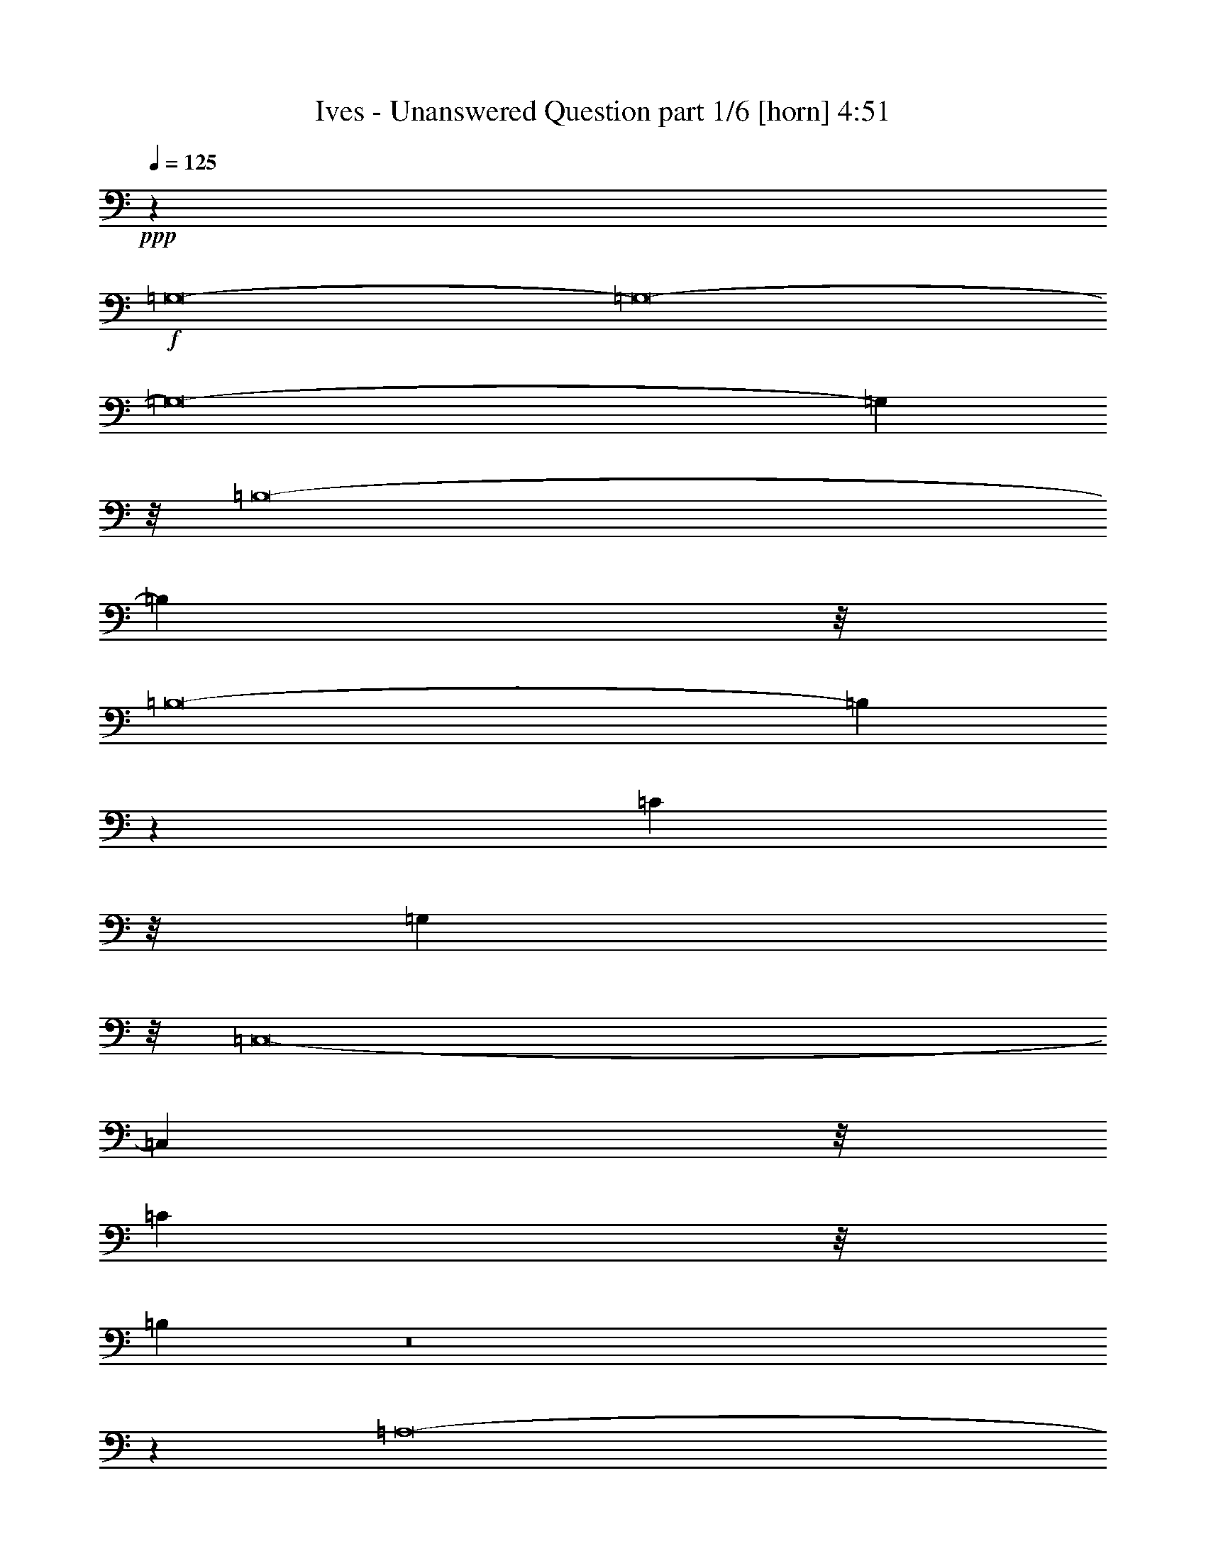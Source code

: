 % Produced with Bruzo's Transcoding Environment
% Transcribed by  Bruzo

X:1
T:  Ives - Unanswered Question part 1/6 [horn] 4:51
Z: Transcribed with BruTE 64
L: 1/4
Q: 125
K: C
+ppp+
z25967/8000
+f+
[=G,8-]
[=G,8-]
[=G,8-]
[=G,1957/320]
z/8
[=B,8-]
[=B,3481/500]
z/8
[=B,8-]
[=B,6989/1000]
z21/160
[=C39393/8000]
z/8
[=G,39177/8000]
z/8
[=C,8-]
[=C,6991/1000]
z/8
[=C298/125]
z/8
[=B,1969/400]
z8
z3513/1600
[=A,8-]
[=A,8-]
[=A,6177/4000]
z/8
[=B,19081/8000]
z21027/8000
[=B,19071/8000]
z/8
[=A,19321/8000]
z/8
[=G,8-]
[=G,8-]
[=G,8-]
[=G,48641/8000]
z/8
[=B,8-]
[=B,2797/400]
z201/1600
[=B,8-]
[=B,55981/8000]
z/8
[=C1231/250]
z/8
[=G,19561/4000]
z519/4000
[=C,8-]
[=C,27981/4000]
z509/4000
[=C298/125]
z/8
[=B,3941/800]
z8
z17553/8000
[=A,8-]
[=A,8-]
[=A,12051/8000]
z/8
[=B,264/125]
z9257/4000
[=B,16571/8000]
z/8
[=A,2067/1000]
z/8
[=G,8-]
[=G,8-]
[=G,8-]
[=G,1997/8000]
[=A,18429/4000]
z/8
[=B,8-]
[=B,8-]
[=B,8-]
[=B,8-]
[=B,2481/4000]
z/8
[=C8-]
[=C8-]
[=C16681/8000]
z/8
[=D11209/4000]
z/8
[=E8-]
[=E8-]
[=E8-]
[=E201/200]
z/8
[=F8-]
[=F8-]
[=F8-]
[=F48923/8000]
z51/400
[=G8-]
[=G13987/8000]
z/8
[=A8-]
[=A13899/8000]
z/8
[=B8-]
[=B6949/1000]
z/8
[=c8-]
[=c6991/1000]
z/8
[=B18537/4000]
z767/2000
[=A39393/8000]
z/8
[=G8-]
[=G35607/8000]
z/8
[=F3941/800]
z/8
[=E3941/800]
z/8
[=B,8-]
[=B,3107/1600]
z/8
[=C8-]
[=C15553/8000]
z/8
[=A,8-]
[=A,1557/800]
z/8
+fff+
[=G,8-]
[=G,8-]
[=G,8-]
[=G,8-]
[=G,8-]
[=G,8-]
[=G,8-]
[=G,8-]
[=G,8-]
[=G,8-]
[=G,8-]
[=G,7227/4000]
z8
z23/16

X:2
T:  Ives - Unanswered Question part 2/6 [flute] 4:51
Z: Transcribed with BruTE 64
L: 1/4
Q: 125
K: C
+ppp+
z406/125
+f+
[=B,8-]
[=B,8-]
[=B,8-]
[=B,8-]
[=B,8-]
[=B,20819/4000]
z/8
[=G8-]
[=G17911/4000]
z/8
[=F1191/500]
z551/4000
[=E8-]
[=E7759/4000]
z/8
[=G8-]
[=G8-]
[=G2619/400]
z1047/8000
[=A8-]
[=A7759/4000]
z/8
[=A,19339/8000]
z/8
[=B,19071/8000]
z/8
[=C19071/8000]
z/8
[=D9527/4000]
z/8
[=E19339/8000]
z/8
[=D298/125]
z/8
[=C1213/500]
z/8
[=B,4759/2000]
z/8
[=C3809/1600]
z8
z8
z8
z8
z8
z8
z10029/4000
[=G8-]
[=G2241/500]
z/8
[=F9543/4000]
z51/400
[=E8-]
[=E1557/800]
z/8
[=G8-]
[=G8-]
[=G5241/800]
z1017/8000
[=A8-]
[=A15483/8000]
z1053/8000
[=A,19071/8000]
z/8
[=B,2413/1000]
z/8
[=C298/125]
z517/4000
[=D9527/4000]
z/8
[=E19321/8000]
z/8
[=D298/125]
z/8
[=C19123/8000]
z/8
[=B,4201/2000]
z/8
[=C8303/4000]
z/8
[=B,16571/8000]
z/8
[=A,2067/1000]
z/8
[=G,8-]
[=G,8-]
[=G,8-]
[=G,253/1600]
z/8
[=C18307/4000]
z1011/8000
[=D8-]
[=D8-]
[=D8-]
[=D8-]
[=D4979/8000]
z/8
[=E8-]
[=E8-]
[=E16629/8000]
z/8
[=F5609/2000]
z/8
[=G8-]
[=G8-]
[=G8-]
[=G4171/4000]
z/8
[=A8-]
[=A8-]
[=A8-]
[=A152/25]
z/8
[=B8-]
[=B1757/1000]
z/8
[=c8-]
[=c13813/8000]
z/8
[=B8-]
[=B3537/500]
[=G8-]
[=G1779/250]
[=B18537/4000]
z1543/4000
[=c3941/800]
z/8
[=B8-]
[=B17803/4000]
z/8
[=c19699/4000]
z253/2000
[=G8-]
[=G242/125]
z103/800
[=F7889/1600]
z/8
[=E8-]
[=E13911/2000]
z/8
[=D4839/2000]
z/8
[=C476/125]
z/8
[=B,8-]
[=B,251/125]
z/8
[=C55043/8000]
z/8
[=B,4869/1000]
z/8
[=A,1231/250]
z/8
[=B,39143/8000]
z/8
[=C3941/800]
z/8
[=B,8-]
[=B,8-]
[=B,8-]
[=B,8-]
[=B,8-]
[=B,8-]
[=B,25057/8000]
z8
z23/16

X:3
T:  Ives - Unanswered Question part 3/6 [clarinet] 4:51
Z: Transcribed with BruTE 64
L: 1/4
Q: 125
K: C
+ppp+
z26001/8000
+mp+
[=D8-]
[=D8-]
[=D8-]
[=D8-]
[=D8-]
[=D20953/4000]
z/8
[=G,8-]
[=G,55593/8000]
z7/50
[=D315/64]
z/8
[=E8-]
[=E8-]
[=E8-]
[=E8-]
[=E8-]
[=E8-]
[=E7303/1000]
z/8
[=D8-]
[=D8-]
[=D8-]
[=D8-]
[=D8-]
[=D8-]
[=D2339/320]
z/8
[=G,8-]
[=G,27803/4000]
z109/800
[=D39323/8000]
z/8
[=E8-]
[=E8-]
[=E8-]
[=E8-]
[=E8-]
[=E8-]
[=E14619/2000]
z/8
[=D8-]
[=D8-]
[=D8-]
[=D8-]
[=D8-]
[=D8-]
[=D8-]
[=D8-]
[=D51111/8000]
z41/320
[=G8-]
[=G8-]
[=G4003/800]
z/8
+p+
[=C8-]
[=C8-]
[=C8-]
[=C8-]
[=C8-]
[=C8-]
[=C58017/8000]
z/8
+mp+
[=E8-]
[=E8-]
[=E8-]
[=E8-]
[=E5357/2000]
z203/1600
[=C8-]
[=C55963/8000]
z/8
[=E39427/8000]
z/8
[=F7819/1600]
z131/1000
[=E8-]
[=E35857/8000]
z/8
[=F7819/1600]
z213/1600
[=C315/64]
z/8
[=D8-]
[=D389/200]
z101/800
[=C8-]
[=C8-]
[=C4011/1000]
z/8
[=D8-]
[=D14323/8000]
z/8
[=C4913/1600]
z/8
[=A,21027/8000]
z/8
[=E10301/4000]
z/8
[=D7777/1600]
z21/160
[=C39427/8000]
z/8
[=D39143/8000]
z/8
[=E1969/400]
z253/2000
[=D8-]
[=D8-]
[=D8-]
[=D8-]
[=D8-]
[=D8-]
[=D6247/2000]
z8
z23/16

X:4
T:  Ives - Unanswered Question part 4/6 [bagpipes] 4:51
Z: Transcribed with BruTE 64
L: 1/4
Q: 125
K: C
+ppp+
z3261/1000
+mp+
[=G8-]
[=G8-]
[=G8-]
[=G48839/8000]
z/8
[^F8-]
[^F1751/250]
z/8
[=E8-]
[=E15147/8000]
z/8
[=D19697/4000]
z711/4000
[=C8-]
[=C8-]
[=C8-]
[=C14241/4000]
z/8
[=D7839/1600]
z/8
[=C8-]
[=C8-]
[=C8-]
[=C28889/8000]
z/8
[=G8-]
[=G8-]
[=G8-]
[=G8-]
[=G8-]
[=G1409/8000]
z/8
[^F8-]
[^F1751/250]
z/8
[=E8-]
[=E15147/8000]
z/8
[=D616/125]
z1107/8000
[=C8-]
[=C8-]
[=C8-]
[=C5757/1600]
z/8
[=D9777/2000]
z1069/8000
[=C8-]
[=C8-]
[=C8-]
[=C28907/8000]
z/8
[=G8-]
[=G8-]
[=G8-]
[=G8-]
[=G8-]
[=G41447/8000]
z/8
[^F8-]
[^F8-]
[^F8-]
[^F8577/8000]
z139/1000
[=E8-]
[=E8-]
[=E8-]
[=E8-]
[=E8-]
[=E71/64]
z/8
[=D8-]
[=D15513/8000]
z511/4000
[=C8-]
[=C8-]
[=C32071/8000]
z/8
[=B,8-]
[=B,10957/1600]
z/8
[=A,8-]
[=A,13581/8000]
z/8
[=G,8-]
[=G,55541/8000]
z271/2000
[=F,38987/8000]
z/8
[=E,8-]
[=E,15929/8000]
z103/800
[=G,3941/800]
z/8
[=A,1953/400]
z1083/8000
[=B,8-]
[=B,8977/2000]
z/8
[=A,59009/8000]
z1119/8000
[=G,8-]
[=G,35881/8000]
z1097/8000
[=D38969/8000]
z/8
[=C8-]
[=C8-]
[=C3391/8000]
z/8
[=F907/800]
z/8
[=E381/320]
[=D47439/8000]
z/8
[=E4899/1600]
z/8
[^F42629/8000]
z/8
[=G8-]
[=G8-]
[=G8-]
[=G8-]
[=G8-]
[=G8-]
[=G8-]
[=G8-]
[=G11577/1600]
z8
z23/16

X:5
T:  Ives - Unanswered Question part 5/6 [basicfiddle] 4:51
Z: Transcribed with BruTE 64
L: 1/4
Q: 125
K: C
+ppp+
z8
z8
z8
z8
z8
z8
z8
z8
z8
z8
z8
z8
z8
z8
z8
z8
z8
z8
z8
z9521/4000
+ff+
[^A2311/500-]
[^C/8-^A/8]
[^C6469/8000]
z/8
[=E3709/4000]
z/8
[^d73/16-]
[=c151/1000-^d151/1000]
[=c15887/8000]
z8
z8
z8
z8
z8
z8
z8
z62541/8000
[^A18479/4000-]
[^C/8-^A/8]
[^C6453/8000]
z/8
[=E1863/2000]
z/8
[^d73/16-]
[=B1191/8000-^d1191/8000]
[=B3181/1600]
z8
z8
z8
z8
z8
z8
z8
z1789/1600
[^A107/16-]
[^C1039/4000-^A1039/4000]
[^C2613/2000]
z/8
[=E1247/800]
z/8
[^d121/16-]
[=c991/4000-^d991/4000]
[=c14573/8000]
z8
z8
z8
z8
z8
z8
z8
z6457/8000
[^A37/8-]
[^C1011/8000-^A1011/8000]
[^C6487/8000]
z/8
[=E1783/2000]
z/8
[^d2311/500-]
[=B/8-^d/8]
[=B15937/8000]
z8
z8
z8
z8
z8
z8
z10507/2000
[^A2311/500-]
[^C/8-^A/8]
[^C1287/1600]
z/8
[=E3813/4000]
z/8
[^d36319/8000-]
[=c/8-^d/8]
[=c4029/2000]
z8
z8
z8
z8
z8
z6191/1000
[^A9231/2000-]
[^C/8-^A/8]
[^C6469/8000]
z/8
[=E747/800]
z/8
[^d65/16-]
[=B571/4000-^d571/4000]
[=B7967/8000]
z8
z8
z8
z8
z8
z8
z9/16
+mp+
[^A369/80-]
[^C/8-^A/8]
[^C8199/8000]
z/8
[=E8983/8000]
z/8
[^d89/16-]
[=c1529/8000-^d1529/8000]
[=c18889/8000]
z8
z8
z8
z8
z25/16

X:6
T:  Ives - Unanswered Question part 6/6 [basson_flat] 4:51
Z: Transcribed with BruTE 64
L: 1/4
Q: 125
K: C
+ppp+
z8
z8
z8
z8
z8
z8
z8
z8
z8
z8
z8
z8
z8
z8
z8
z8
z8
z8
z8
z8
z8
z8
z8
z8
z48443/8000
[=F13/16-]
[^F,5/2-=F5/2-]
[^C,27/16-^F,27/16-=F27/16-]
[^C,23077/4000^F,23077/4000-=B,23077/4000-=F23077/4000]
[^F,3/16-=B,3/16-^D,3/16-]
[^D,5351/8000^F,5351/8000-=B,5351/8000-=E5351/8000]
[^F,/8-=B,/8-]
[=E,1031/1600^F,1031/1600-=B,1031/1600-^D1031/1600-]
[^F,1447/8000-=B,1447/8000-^D1447/8000]
[=F,19553/8000^F,19553/8000-=B,19553/8000-=d19553/8000]
[^F,/8=B,/8]
z63397/8000
z8
z8
z8
z8
z63383/8000
+pp+
[^F,19017/4000=C19017/4000-=F19017/4000^c19017/4000-]
[=C3/8-^c3/8-]
[^G,739/200-=C739/200-=G739/200-^c739/200]
[^G,/8-=C/8=G/8-]
[^G,4607/8000-=G4607/8000-]
[^G,32393/8000-=B,32393/8000=G32393/8000-=c32393/8000]
[^G,3/8-=G3/8-]
[^G,14241/4000=C14241/4000-=G14241/4000-=B14241/4000-]
[=C4053/8000-=G4053/8000-=B4053/8000]
[=C2089/8000-=G2089/8000-]
[=A,/8-=C/8-=G/8-]
[=A,7411/8000=C7411/8000-=G7411/8000-^A7411/8000]
[=C1087/8000-=G1087/8000-]
[^A,7413/8000=C7413/8000-=G7413/8000-=A7413/8000]
[=C3/16-=G3/16-]
[=B,4491/4000-=C4491/4000-=G4491/4000^G4491/4000-]
[=B,3911/8000-=C3911/8000^G3911/8000-]
[=B,619/1600^G619/1600]
z8
z8
z8
z8
z8
z8
z4961/8000
+p+
[^G,287/200-=B,287/200-=A287/200-]
[^G,2659/2000-=B,2659/2000-=C2659/2000=A2659/2000-]
[^G,/8-=B,/8-=A/8-]
[^G,10869/8000-=B,10869/8000=G10869/8000=A10869/8000-]
[^G,/8-=A/8-]
[^G,1321/1000=C1321/1000-=F1321/1000=A1321/1000]
[=C/8-]
[=A,5267/4000=C5267/4000-=E5267/4000-^G5267/4000-]
[=C/8-=E/8-^G/8-]
[=B,1233/2000-=C1233/2000-=E1233/2000-^G1233/2000]
[=B,/8-=C/8-=E/8-]
[=B,2533/4000-=C2533/4000-=E2533/4000-=G2533/4000]
[=B,/8-=C/8-=E/8-]
[=B,2277/4000=C2277/4000-=E2277/4000-^F2277/4000-]
[=C/8-=E/8-^F/8-]
[=C4277/8000-=D4277/8000=E4277/8000-^F4277/8000-]
[=C67/320-=E67/320-^F67/320]
[=C313/320-^C313/320-=E313/320-=F313/320]
[=C621/1600^C621/1600-=E621/1600-]
[^C/8-=E/8-]
[=C573/1000-^C573/1000=E573/1000-=F573/1000-]
[=C6889/8000-=E6889/8000-=F6889/8000-]
[=C/8-^C/8-=E/8=F/8-]
[=C6481/8000^C6481/8000-=F6481/8000]
[^C129/500]
z8
z8
z8
z8
z8
z8
z8
z1989/1600
+mf+
[^G,24641/8000=B,24641/8000=A24641/8000=c24641/8000]
[=E,/8-^F/8-]
[=E,11303/8000=G,11303/8000^D11303/8000^F11303/8000]
z/8
[=D,721/500^F,721/500=F721/500^G721/500]
z/8
[^C,2563/4000=E,2563/4000=c2563/4000-^d2563/4000-]
[=c3/16-^d3/16-=D,3/16-]
[=D,77/125=F,77/125=c77/125-^d77/125-]
[=c/8-^d/8-]
[=B,41/64=E41/64-=c41/64-^d41/64-]
[=E3/16=c3/16-^d3/16-=C3/16-]
[=C1357/2000=F1357/2000=c1357/2000^d1357/2000]
[=A,/8-^G/8-^c/8-]
[=A,457/320=D457/320^G457/320^c457/320]
[^D,/8-]
[^D,5093/8000-=C5093/8000=B5093/8000]
[^D,733/4000=B,733/4000-^A733/4000-=E,733/4000-]
[=E,251/2000=F,251/2000=B,251/2000-^A251/2000-^F,251/2000-]
[^F,1021/8000=G,1021/8000=B,1021/8000^A1021/8000^G,1021/8000-]
[^G,519/4000=A,519/4000^A,519/4000-=A519/4000-]
[^A,383/2000-=B,383/2000=A383/2000-=C383/2000^C383/2000-]
+f+
[^A,1493/8000^C1493/8000=D1493/8000=A1493/8000^D1493/8000-]
[^D6099/2000^F6099/2000=e6099/2000=g6099/2000]
z8
z8
z8
z8
z8
z8
z1981/2000
+mf+
[=F,10001/8000-]
[=F,8999/8000-=E8999/8000]
[=F,527/4000-]
[=F,9053/8000=B,9053/8000]
z/8
[^F,4509/4000-^C4509/4000-=c4509/4000]
[^F,/8-^C/8-]
[^F,10047/8000^C10047/8000=D10047/8000]
+f+
[=E,/8-^D/8-]
[=E,793/800-=D793/800^D793/800-]
[=E,3/16-^D3/16-=d3/16-]
[=E,4449/4000^C4449/4000^D4449/4000-=d4449/4000]
[^D/8]
[^D,319/500-=C319/500-=E319/500-=f319/500]
[^D,3/16-=C3/16-=E3/16]
[^D,633/2000=C633/2000=F633/2000-=e633/2000-]
[=F/8-=e/8-]
[=E,37/125-^C37/125-=F37/125=e37/125]
[=E,/8-^C/8-]
[=E,349/500-^C349/500-=E349/500=f349/500]
[=E,1587/8000-^C1587/8000-=e1587/8000-]
[=E,4913/8000-^C4913/8000-=F4913/8000=e4913/8000]
[=E,3/16-^C3/16-=f3/16-]
[=E,521/2000^C521/2000^F521/2000-=f521/2000-]
[^F/8-=f/8-]
[=F,147/500-=D147/500-^F147/500=f147/500]
[=F,/8-=D/8-]
[=F,1027/1600-=D1027/1600-=F1027/1600-=e1027/1600]
[=F,91/400-=D91/400-=F91/400^d91/400-]
[=F,1429/2000-=D1429/2000-=E1429/2000^d1429/2000-]
[=F,/8-=D/8-^d/8-]
[=F,1799/8000=D1799/8000=G1799/8000-^d1799/8000]
[=G3/16-^F,3/16-]
[^F,2167/8000-^D2167/8000-=G2167/8000=d2167/8000-]
[^F,/8-^D/8-=d/8-]
[^F,787/1000^D787/1000=F787/1000=d787/1000]
+fff+
[^G,/8-=G/8-^f/8-]
[^G,22119/8000=F22119/8000=G22119/8000^f22119/8000]
z1521/320
+ppp+
[=C,46379/8000-^C,46379/8000=D,46379/8000-^D,46379/8000-]
[=C,8-=D,8-^D,8-]
[=C,8-=D,8-^D,8-]
[=C,9087/4000-=D,9087/4000-^D,9087/4000-]
+f+
[=C,13383/8000-=D,13383/8000-^D,13383/8000-^A,13383/8000-]
[=C,2117/8000-^C,2117/8000=D,2117/8000-^D,2117/8000-^A,2117/8000-]
[=C,/8-=D,/8-^D,/8-^A,/8-]
[=C,913/4000-=D,913/4000-^D,913/4000-=E,913/4000^A,913/4000]
+ppp+
[=C,51/400-=D,51/400-^D,51/400-]
+f+
[=C,/8=D,/8^D,/8^D/8-]
[^D1019/2000]
z357/2000
+ff+
[=B,393/2000]
z693/4000
+fff+
[=E,1587/8000-=E1587/8000]
[=E,1139/8000]
[=G,191/800^F,191/800-]
[^F,99/400^A,99/400-]
[^A,/8]
z27/200
[=D,181/1000-^G,181/1000-=A181/1000]
[=D,263/2000^G,263/2000]
[=E87/500]
[^D,731/4000-=G,731/4000-]
[^D,/8=G,/8=C/8-]
[=C759/4000]
[=E,/8-=A,/8-^D/8]
[=E,1087/8000=A,1087/8000=d1087/8000-=f1087/8000-]
[=F,1927/8000^A,1927/8000=d1927/8000=f1927/8000]
[=A1091/8000=G,1091/8000-]
[=G,691/4000=C691/4000^G691/4000-]
[^G381/2000^C381/2000-]
[^C2129/8000-^F2129/8000-=g2129/8000]
[^C141/800^F141/800]
[^g291/1600=A,291/1600-=G291/1600-]
[=A,/8=G/8=a/8-]
[=a1653/8000=C1653/8000-]
[=C349/2000-=g349/2000-]
[=C/8-=B/8-=g/8]
[=C473/2000=B473/2000^f473/2000-]
[=F11/80^f11/80]
z39/200
[=c15/64=d15/64=D15/64-^d15/64-]
[=D409/2000^d409/2000^C409/2000-]
[^C667/4000-]
[=F,1583/8000^C1583/8000-^A1583/8000]
[=A,/8-^C/8=B/8-]
[=A,1069/8000=B1069/8000-]
[=B1331/8000]
[=B,559/4000-=D559/4000=A559/4000]
[=B,1583/8000^D1583/8000^G1583/8000-]
[=A,129/1000-=F129/1000^G129/1000]
[=A,1451/8000-=g1451/8000^F1451/8000-]
[=A,1313/8000^F1313/8000-^G1313/8000-]
[^F847/4000^G847/4000=G847/4000-]
[=G693/4000]
[=A,1653/8000-^A,1653/8000=E1653/8000]
[^C,1847/8000^G,1847/8000=A,1847/8000-]
[=A,291/1600^A,291/1600=F,291/1600-]
[=F,1601/8000^C,1601/8000-=A1601/8000-]
[^C,1459/8000^D1459/8000^G1459/8000=A1459/8000]
[=F,/8-]
[=F,1111/8000-=D1111/8000-=E1111/8000]
[=F,2979/8000=D2979/8000^D2979/8000-]
[^D1369/8000]
[^F,401/2000=G,401/2000=A,401/2000-]
[=A,677/4000-]
[=A,533/4000=D533/4000^D533/4000-^G533/4000^A,533/4000-]
[^A,1653/8000=B,1653/8000=C1653/8000^D1653/8000=E1653/8000-=A1653/8000-]
[^A,1403/8000=E1403/8000=A1403/8000^C1403/8000=A,1403/8000-=D1403/8000-]
[=A,141/800=D141/800=G,141/800^C141/800^G,141/800-=C141/800-]
[^G,/8=C/8]
[^F,1639/8000=G,1639/8000=B,1639/8000=C1639/8000=E,1639/8000=F,1639/8000-]
[=F,/8=A,/8^A,/8]
[^D,1997/8000=E,1997/8000^G,1997/8000=A,1997/8000^G1997/8000-=g1997/8000-]
[^G607/1600=B607/1600=g607/1600-^a607/1600-]
[=g3/16-^a3/16-^g3/16-]
[=g167/40^g167/40=a167/40^a167/40]
z8
z8
z8
z8
z8
z8
z8
z8
z8
z105/16
